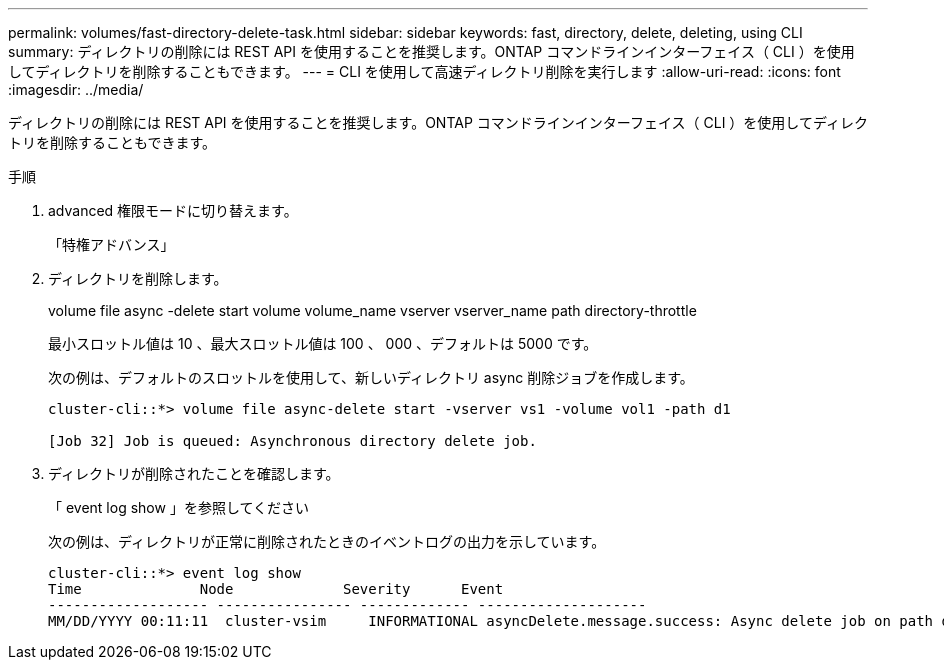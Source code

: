 ---
permalink: volumes/fast-directory-delete-task.html 
sidebar: sidebar 
keywords: fast, directory, delete, deleting, using CLI 
summary: ディレクトリの削除には REST API を使用することを推奨します。ONTAP コマンドラインインターフェイス（ CLI ）を使用してディレクトリを削除することもできます。 
---
= CLI を使用して高速ディレクトリ削除を実行します
:allow-uri-read: 
:icons: font
:imagesdir: ../media/


[role="lead"]
ディレクトリの削除には REST API を使用することを推奨します。ONTAP コマンドラインインターフェイス（ CLI ）を使用してディレクトリを削除することもできます。

.手順
. advanced 権限モードに切り替えます。
+
「特権アドバンス」

. ディレクトリを削除します。
+
volume file async -delete start volume volume_name vserver vserver_name path directory-throttle

+
最小スロットル値は 10 、最大スロットル値は 100 、 000 、デフォルトは 5000 です。

+
次の例は、デフォルトのスロットルを使用して、新しいディレクトリ async 削除ジョブを作成します。

+
[listing]
----
cluster-cli::*> volume file async-delete start -vserver vs1 -volume vol1 -path d1

[Job 32] Job is queued: Asynchronous directory delete job.
----
. ディレクトリが削除されたことを確認します。
+
「 event log show 」を参照してください

+
次の例は、ディレクトリが正常に削除されたときのイベントログの出力を示しています。

+
[listing]
----
cluster-cli::*> event log show
Time              Node             Severity      Event
------------------- ---------------- ------------- --------------------
MM/DD/YYYY 00:11:11  cluster-vsim     INFORMATIONAL asyncDelete.message.success: Async delete job on path d1 of volume (MSID: 2162149232) was completed.
----

